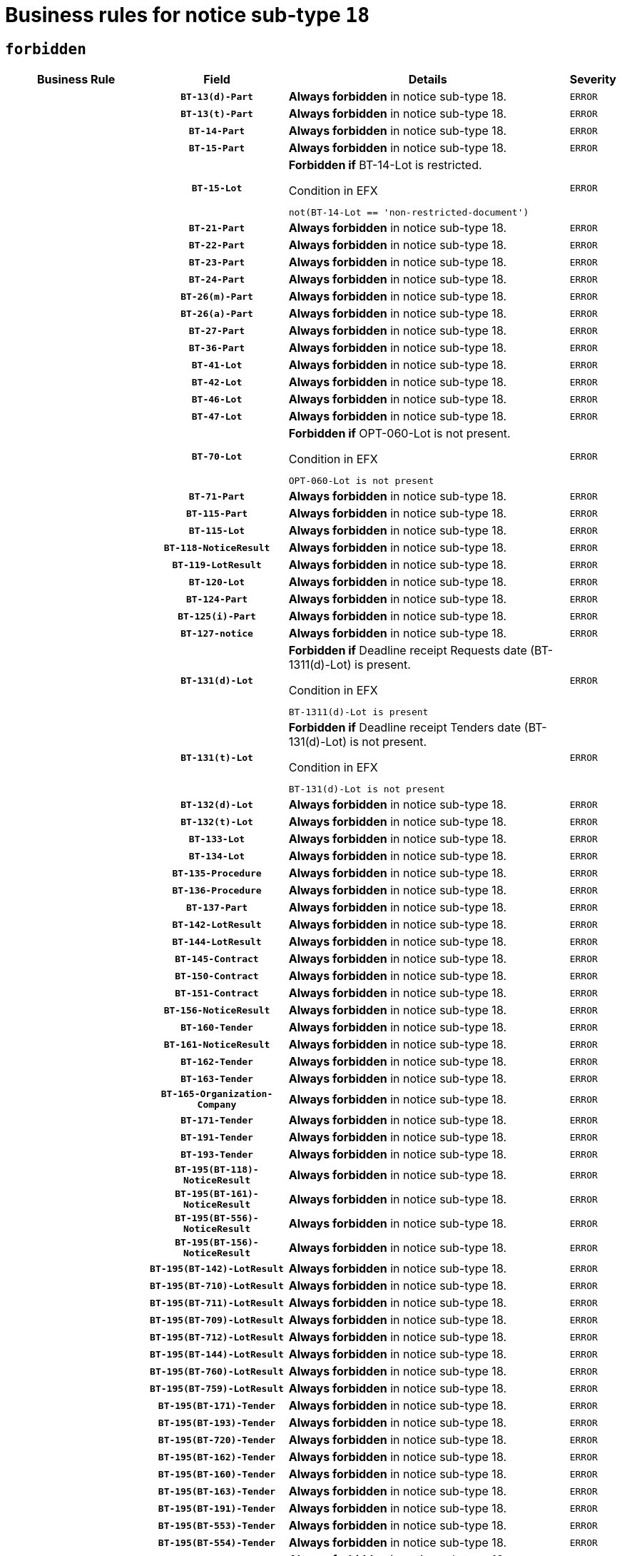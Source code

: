 = Business rules for notice sub-type `18`
:navtitle: Business Rules

== `forbidden`
[cols="<3,3,<6,>1", role="fixed-layout"]
|====
h| Business Rule h| Field h|Details h|Severity
h|
h|`BT-13(d)-Part`
a|

*Always forbidden* in notice sub-type 18.
|`ERROR`
h|
h|`BT-13(t)-Part`
a|

*Always forbidden* in notice sub-type 18.
|`ERROR`
h|
h|`BT-14-Part`
a|

*Always forbidden* in notice sub-type 18.
|`ERROR`
h|
h|`BT-15-Part`
a|

*Always forbidden* in notice sub-type 18.
|`ERROR`
h|
h|`BT-15-Lot`
a|

*Forbidden if* BT-14-Lot is restricted.

.Condition in EFX
[source, EFX]
----
not(BT-14-Lot == 'non-restricted-document')
----
|`ERROR`
h|
h|`BT-21-Part`
a|

*Always forbidden* in notice sub-type 18.
|`ERROR`
h|
h|`BT-22-Part`
a|

*Always forbidden* in notice sub-type 18.
|`ERROR`
h|
h|`BT-23-Part`
a|

*Always forbidden* in notice sub-type 18.
|`ERROR`
h|
h|`BT-24-Part`
a|

*Always forbidden* in notice sub-type 18.
|`ERROR`
h|
h|`BT-26(m)-Part`
a|

*Always forbidden* in notice sub-type 18.
|`ERROR`
h|
h|`BT-26(a)-Part`
a|

*Always forbidden* in notice sub-type 18.
|`ERROR`
h|
h|`BT-27-Part`
a|

*Always forbidden* in notice sub-type 18.
|`ERROR`
h|
h|`BT-36-Part`
a|

*Always forbidden* in notice sub-type 18.
|`ERROR`
h|
h|`BT-41-Lot`
a|

*Always forbidden* in notice sub-type 18.
|`ERROR`
h|
h|`BT-42-Lot`
a|

*Always forbidden* in notice sub-type 18.
|`ERROR`
h|
h|`BT-46-Lot`
a|

*Always forbidden* in notice sub-type 18.
|`ERROR`
h|
h|`BT-47-Lot`
a|

*Always forbidden* in notice sub-type 18.
|`ERROR`
h|
h|`BT-70-Lot`
a|

*Forbidden if* OPT-060-Lot is not present.

.Condition in EFX
[source, EFX]
----
OPT-060-Lot is not present
----
|`ERROR`
h|
h|`BT-71-Part`
a|

*Always forbidden* in notice sub-type 18.
|`ERROR`
h|
h|`BT-115-Part`
a|

*Always forbidden* in notice sub-type 18.
|`ERROR`
h|
h|`BT-115-Lot`
a|

*Always forbidden* in notice sub-type 18.
|`ERROR`
h|
h|`BT-118-NoticeResult`
a|

*Always forbidden* in notice sub-type 18.
|`ERROR`
h|
h|`BT-119-LotResult`
a|

*Always forbidden* in notice sub-type 18.
|`ERROR`
h|
h|`BT-120-Lot`
a|

*Always forbidden* in notice sub-type 18.
|`ERROR`
h|
h|`BT-124-Part`
a|

*Always forbidden* in notice sub-type 18.
|`ERROR`
h|
h|`BT-125(i)-Part`
a|

*Always forbidden* in notice sub-type 18.
|`ERROR`
h|
h|`BT-127-notice`
a|

*Always forbidden* in notice sub-type 18.
|`ERROR`
h|
h|`BT-131(d)-Lot`
a|

*Forbidden if* Deadline receipt Requests date (BT-1311(d)-Lot) is present.

.Condition in EFX
[source, EFX]
----
BT-1311(d)-Lot is present
----
|`ERROR`
h|
h|`BT-131(t)-Lot`
a|

*Forbidden if* Deadline receipt Tenders date (BT-131(d)-Lot) is not present.

.Condition in EFX
[source, EFX]
----
BT-131(d)-Lot is not present
----
|`ERROR`
h|
h|`BT-132(d)-Lot`
a|

*Always forbidden* in notice sub-type 18.
|`ERROR`
h|
h|`BT-132(t)-Lot`
a|

*Always forbidden* in notice sub-type 18.
|`ERROR`
h|
h|`BT-133-Lot`
a|

*Always forbidden* in notice sub-type 18.
|`ERROR`
h|
h|`BT-134-Lot`
a|

*Always forbidden* in notice sub-type 18.
|`ERROR`
h|
h|`BT-135-Procedure`
a|

*Always forbidden* in notice sub-type 18.
|`ERROR`
h|
h|`BT-136-Procedure`
a|

*Always forbidden* in notice sub-type 18.
|`ERROR`
h|
h|`BT-137-Part`
a|

*Always forbidden* in notice sub-type 18.
|`ERROR`
h|
h|`BT-142-LotResult`
a|

*Always forbidden* in notice sub-type 18.
|`ERROR`
h|
h|`BT-144-LotResult`
a|

*Always forbidden* in notice sub-type 18.
|`ERROR`
h|
h|`BT-145-Contract`
a|

*Always forbidden* in notice sub-type 18.
|`ERROR`
h|
h|`BT-150-Contract`
a|

*Always forbidden* in notice sub-type 18.
|`ERROR`
h|
h|`BT-151-Contract`
a|

*Always forbidden* in notice sub-type 18.
|`ERROR`
h|
h|`BT-156-NoticeResult`
a|

*Always forbidden* in notice sub-type 18.
|`ERROR`
h|
h|`BT-160-Tender`
a|

*Always forbidden* in notice sub-type 18.
|`ERROR`
h|
h|`BT-161-NoticeResult`
a|

*Always forbidden* in notice sub-type 18.
|`ERROR`
h|
h|`BT-162-Tender`
a|

*Always forbidden* in notice sub-type 18.
|`ERROR`
h|
h|`BT-163-Tender`
a|

*Always forbidden* in notice sub-type 18.
|`ERROR`
h|
h|`BT-165-Organization-Company`
a|

*Always forbidden* in notice sub-type 18.
|`ERROR`
h|
h|`BT-171-Tender`
a|

*Always forbidden* in notice sub-type 18.
|`ERROR`
h|
h|`BT-191-Tender`
a|

*Always forbidden* in notice sub-type 18.
|`ERROR`
h|
h|`BT-193-Tender`
a|

*Always forbidden* in notice sub-type 18.
|`ERROR`
h|
h|`BT-195(BT-118)-NoticeResult`
a|

*Always forbidden* in notice sub-type 18.
|`ERROR`
h|
h|`BT-195(BT-161)-NoticeResult`
a|

*Always forbidden* in notice sub-type 18.
|`ERROR`
h|
h|`BT-195(BT-556)-NoticeResult`
a|

*Always forbidden* in notice sub-type 18.
|`ERROR`
h|
h|`BT-195(BT-156)-NoticeResult`
a|

*Always forbidden* in notice sub-type 18.
|`ERROR`
h|
h|`BT-195(BT-142)-LotResult`
a|

*Always forbidden* in notice sub-type 18.
|`ERROR`
h|
h|`BT-195(BT-710)-LotResult`
a|

*Always forbidden* in notice sub-type 18.
|`ERROR`
h|
h|`BT-195(BT-711)-LotResult`
a|

*Always forbidden* in notice sub-type 18.
|`ERROR`
h|
h|`BT-195(BT-709)-LotResult`
a|

*Always forbidden* in notice sub-type 18.
|`ERROR`
h|
h|`BT-195(BT-712)-LotResult`
a|

*Always forbidden* in notice sub-type 18.
|`ERROR`
h|
h|`BT-195(BT-144)-LotResult`
a|

*Always forbidden* in notice sub-type 18.
|`ERROR`
h|
h|`BT-195(BT-760)-LotResult`
a|

*Always forbidden* in notice sub-type 18.
|`ERROR`
h|
h|`BT-195(BT-759)-LotResult`
a|

*Always forbidden* in notice sub-type 18.
|`ERROR`
h|
h|`BT-195(BT-171)-Tender`
a|

*Always forbidden* in notice sub-type 18.
|`ERROR`
h|
h|`BT-195(BT-193)-Tender`
a|

*Always forbidden* in notice sub-type 18.
|`ERROR`
h|
h|`BT-195(BT-720)-Tender`
a|

*Always forbidden* in notice sub-type 18.
|`ERROR`
h|
h|`BT-195(BT-162)-Tender`
a|

*Always forbidden* in notice sub-type 18.
|`ERROR`
h|
h|`BT-195(BT-160)-Tender`
a|

*Always forbidden* in notice sub-type 18.
|`ERROR`
h|
h|`BT-195(BT-163)-Tender`
a|

*Always forbidden* in notice sub-type 18.
|`ERROR`
h|
h|`BT-195(BT-191)-Tender`
a|

*Always forbidden* in notice sub-type 18.
|`ERROR`
h|
h|`BT-195(BT-553)-Tender`
a|

*Always forbidden* in notice sub-type 18.
|`ERROR`
h|
h|`BT-195(BT-554)-Tender`
a|

*Always forbidden* in notice sub-type 18.
|`ERROR`
h|
h|`BT-195(BT-555)-Tender`
a|

*Always forbidden* in notice sub-type 18.
|`ERROR`
h|
h|`BT-195(BT-773)-Tender`
a|

*Always forbidden* in notice sub-type 18.
|`ERROR`
h|
h|`BT-195(BT-731)-Tender`
a|

*Always forbidden* in notice sub-type 18.
|`ERROR`
h|
h|`BT-195(BT-730)-Tender`
a|

*Always forbidden* in notice sub-type 18.
|`ERROR`
h|
h|`BT-195(BT-09)-Procedure`
a|

*Always forbidden* in notice sub-type 18.
|`ERROR`
h|
h|`BT-195(BT-105)-Procedure`
a|

*Always forbidden* in notice sub-type 18.
|`ERROR`
h|
h|`BT-195(BT-88)-Procedure`
a|

*Always forbidden* in notice sub-type 18.
|`ERROR`
h|
h|`BT-195(BT-106)-Procedure`
a|

*Always forbidden* in notice sub-type 18.
|`ERROR`
h|
h|`BT-195(BT-1351)-Procedure`
a|

*Always forbidden* in notice sub-type 18.
|`ERROR`
h|
h|`BT-195(BT-136)-Procedure`
a|

*Always forbidden* in notice sub-type 18.
|`ERROR`
h|
h|`BT-195(BT-1252)-Procedure`
a|

*Always forbidden* in notice sub-type 18.
|`ERROR`
h|
h|`BT-195(BT-135)-Procedure`
a|

*Always forbidden* in notice sub-type 18.
|`ERROR`
h|
h|`BT-195(BT-733)-LotsGroup`
a|

*Always forbidden* in notice sub-type 18.
|`ERROR`
h|
h|`BT-195(BT-543)-LotsGroup`
a|

*Always forbidden* in notice sub-type 18.
|`ERROR`
h|
h|`BT-195(BT-5421)-LotsGroup`
a|

*Always forbidden* in notice sub-type 18.
|`ERROR`
h|
h|`BT-195(BT-5422)-LotsGroup`
a|

*Always forbidden* in notice sub-type 18.
|`ERROR`
h|
h|`BT-195(BT-5423)-LotsGroup`
a|

*Always forbidden* in notice sub-type 18.
|`ERROR`
h|
h|`BT-195(BT-541)-LotsGroup`
a|

*Always forbidden* in notice sub-type 18.
|`ERROR`
h|
h|`BT-195(BT-734)-LotsGroup`
a|

*Always forbidden* in notice sub-type 18.
|`ERROR`
h|
h|`BT-195(BT-539)-LotsGroup`
a|

*Always forbidden* in notice sub-type 18.
|`ERROR`
h|
h|`BT-195(BT-540)-LotsGroup`
a|

*Always forbidden* in notice sub-type 18.
|`ERROR`
h|
h|`BT-195(BT-733)-Lot`
a|

*Always forbidden* in notice sub-type 18.
|`ERROR`
h|
h|`BT-195(BT-543)-Lot`
a|

*Always forbidden* in notice sub-type 18.
|`ERROR`
h|
h|`BT-195(BT-5421)-Lot`
a|

*Always forbidden* in notice sub-type 18.
|`ERROR`
h|
h|`BT-195(BT-5422)-Lot`
a|

*Always forbidden* in notice sub-type 18.
|`ERROR`
h|
h|`BT-195(BT-5423)-Lot`
a|

*Always forbidden* in notice sub-type 18.
|`ERROR`
h|
h|`BT-195(BT-541)-Lot`
a|

*Always forbidden* in notice sub-type 18.
|`ERROR`
h|
h|`BT-195(BT-734)-Lot`
a|

*Always forbidden* in notice sub-type 18.
|`ERROR`
h|
h|`BT-195(BT-539)-Lot`
a|

*Always forbidden* in notice sub-type 18.
|`ERROR`
h|
h|`BT-195(BT-540)-Lot`
a|

*Always forbidden* in notice sub-type 18.
|`ERROR`
h|
h|`BT-195(BT-635)-LotResult`
a|

*Always forbidden* in notice sub-type 18.
|`ERROR`
h|
h|`BT-195(BT-636)-LotResult`
a|

*Always forbidden* in notice sub-type 18.
|`ERROR`
h|
h|`BT-195(BT-1118)-NoticeResult`
a|

*Always forbidden* in notice sub-type 18.
|`ERROR`
h|
h|`BT-195(BT-1561)-NoticeResult`
a|

*Always forbidden* in notice sub-type 18.
|`ERROR`
h|
h|`BT-195(BT-660)-LotResult`
a|

*Always forbidden* in notice sub-type 18.
|`ERROR`
h|
h|`BT-196(BT-118)-NoticeResult`
a|

*Always forbidden* in notice sub-type 18.
|`ERROR`
h|
h|`BT-196(BT-161)-NoticeResult`
a|

*Always forbidden* in notice sub-type 18.
|`ERROR`
h|
h|`BT-196(BT-556)-NoticeResult`
a|

*Always forbidden* in notice sub-type 18.
|`ERROR`
h|
h|`BT-196(BT-156)-NoticeResult`
a|

*Always forbidden* in notice sub-type 18.
|`ERROR`
h|
h|`BT-196(BT-142)-LotResult`
a|

*Always forbidden* in notice sub-type 18.
|`ERROR`
h|
h|`BT-196(BT-710)-LotResult`
a|

*Always forbidden* in notice sub-type 18.
|`ERROR`
h|
h|`BT-196(BT-711)-LotResult`
a|

*Always forbidden* in notice sub-type 18.
|`ERROR`
h|
h|`BT-196(BT-709)-LotResult`
a|

*Always forbidden* in notice sub-type 18.
|`ERROR`
h|
h|`BT-196(BT-712)-LotResult`
a|

*Always forbidden* in notice sub-type 18.
|`ERROR`
h|
h|`BT-196(BT-144)-LotResult`
a|

*Always forbidden* in notice sub-type 18.
|`ERROR`
h|
h|`BT-196(BT-760)-LotResult`
a|

*Always forbidden* in notice sub-type 18.
|`ERROR`
h|
h|`BT-196(BT-759)-LotResult`
a|

*Always forbidden* in notice sub-type 18.
|`ERROR`
h|
h|`BT-196(BT-171)-Tender`
a|

*Always forbidden* in notice sub-type 18.
|`ERROR`
h|
h|`BT-196(BT-193)-Tender`
a|

*Always forbidden* in notice sub-type 18.
|`ERROR`
h|
h|`BT-196(BT-720)-Tender`
a|

*Always forbidden* in notice sub-type 18.
|`ERROR`
h|
h|`BT-196(BT-162)-Tender`
a|

*Always forbidden* in notice sub-type 18.
|`ERROR`
h|
h|`BT-196(BT-160)-Tender`
a|

*Always forbidden* in notice sub-type 18.
|`ERROR`
h|
h|`BT-196(BT-163)-Tender`
a|

*Always forbidden* in notice sub-type 18.
|`ERROR`
h|
h|`BT-196(BT-191)-Tender`
a|

*Always forbidden* in notice sub-type 18.
|`ERROR`
h|
h|`BT-196(BT-553)-Tender`
a|

*Always forbidden* in notice sub-type 18.
|`ERROR`
h|
h|`BT-196(BT-554)-Tender`
a|

*Always forbidden* in notice sub-type 18.
|`ERROR`
h|
h|`BT-196(BT-555)-Tender`
a|

*Always forbidden* in notice sub-type 18.
|`ERROR`
h|
h|`BT-196(BT-773)-Tender`
a|

*Always forbidden* in notice sub-type 18.
|`ERROR`
h|
h|`BT-196(BT-731)-Tender`
a|

*Always forbidden* in notice sub-type 18.
|`ERROR`
h|
h|`BT-196(BT-730)-Tender`
a|

*Always forbidden* in notice sub-type 18.
|`ERROR`
h|
h|`BT-196(BT-09)-Procedure`
a|

*Always forbidden* in notice sub-type 18.
|`ERROR`
h|
h|`BT-196(BT-105)-Procedure`
a|

*Always forbidden* in notice sub-type 18.
|`ERROR`
h|
h|`BT-196(BT-88)-Procedure`
a|

*Always forbidden* in notice sub-type 18.
|`ERROR`
h|
h|`BT-196(BT-106)-Procedure`
a|

*Always forbidden* in notice sub-type 18.
|`ERROR`
h|
h|`BT-196(BT-1351)-Procedure`
a|

*Always forbidden* in notice sub-type 18.
|`ERROR`
h|
h|`BT-196(BT-136)-Procedure`
a|

*Always forbidden* in notice sub-type 18.
|`ERROR`
h|
h|`BT-196(BT-1252)-Procedure`
a|

*Always forbidden* in notice sub-type 18.
|`ERROR`
h|
h|`BT-196(BT-135)-Procedure`
a|

*Always forbidden* in notice sub-type 18.
|`ERROR`
h|
h|`BT-196(BT-733)-LotsGroup`
a|

*Always forbidden* in notice sub-type 18.
|`ERROR`
h|
h|`BT-196(BT-543)-LotsGroup`
a|

*Always forbidden* in notice sub-type 18.
|`ERROR`
h|
h|`BT-196(BT-5421)-LotsGroup`
a|

*Always forbidden* in notice sub-type 18.
|`ERROR`
h|
h|`BT-196(BT-5422)-LotsGroup`
a|

*Always forbidden* in notice sub-type 18.
|`ERROR`
h|
h|`BT-196(BT-5423)-LotsGroup`
a|

*Always forbidden* in notice sub-type 18.
|`ERROR`
h|
h|`BT-196(BT-541)-LotsGroup`
a|

*Always forbidden* in notice sub-type 18.
|`ERROR`
h|
h|`BT-196(BT-734)-LotsGroup`
a|

*Always forbidden* in notice sub-type 18.
|`ERROR`
h|
h|`BT-196(BT-539)-LotsGroup`
a|

*Always forbidden* in notice sub-type 18.
|`ERROR`
h|
h|`BT-196(BT-540)-LotsGroup`
a|

*Always forbidden* in notice sub-type 18.
|`ERROR`
h|
h|`BT-196(BT-733)-Lot`
a|

*Always forbidden* in notice sub-type 18.
|`ERROR`
h|
h|`BT-196(BT-543)-Lot`
a|

*Always forbidden* in notice sub-type 18.
|`ERROR`
h|
h|`BT-196(BT-5421)-Lot`
a|

*Always forbidden* in notice sub-type 18.
|`ERROR`
h|
h|`BT-196(BT-5422)-Lot`
a|

*Always forbidden* in notice sub-type 18.
|`ERROR`
h|
h|`BT-196(BT-5423)-Lot`
a|

*Always forbidden* in notice sub-type 18.
|`ERROR`
h|
h|`BT-196(BT-541)-Lot`
a|

*Always forbidden* in notice sub-type 18.
|`ERROR`
h|
h|`BT-196(BT-734)-Lot`
a|

*Always forbidden* in notice sub-type 18.
|`ERROR`
h|
h|`BT-196(BT-539)-Lot`
a|

*Always forbidden* in notice sub-type 18.
|`ERROR`
h|
h|`BT-196(BT-540)-Lot`
a|

*Always forbidden* in notice sub-type 18.
|`ERROR`
h|
h|`BT-196(BT-635)-LotResult`
a|

*Always forbidden* in notice sub-type 18.
|`ERROR`
h|
h|`BT-196(BT-636)-LotResult`
a|

*Always forbidden* in notice sub-type 18.
|`ERROR`
h|
h|`BT-196(BT-1118)-NoticeResult`
a|

*Always forbidden* in notice sub-type 18.
|`ERROR`
h|
h|`BT-196(BT-1561)-NoticeResult`
a|

*Always forbidden* in notice sub-type 18.
|`ERROR`
h|
h|`BT-196(BT-660)-LotResult`
a|

*Always forbidden* in notice sub-type 18.
|`ERROR`
h|
h|`BT-197(BT-118)-NoticeResult`
a|

*Always forbidden* in notice sub-type 18.
|`ERROR`
h|
h|`BT-197(BT-161)-NoticeResult`
a|

*Always forbidden* in notice sub-type 18.
|`ERROR`
h|
h|`BT-197(BT-556)-NoticeResult`
a|

*Always forbidden* in notice sub-type 18.
|`ERROR`
h|
h|`BT-197(BT-156)-NoticeResult`
a|

*Always forbidden* in notice sub-type 18.
|`ERROR`
h|
h|`BT-197(BT-142)-LotResult`
a|

*Always forbidden* in notice sub-type 18.
|`ERROR`
h|
h|`BT-197(BT-710)-LotResult`
a|

*Always forbidden* in notice sub-type 18.
|`ERROR`
h|
h|`BT-197(BT-711)-LotResult`
a|

*Always forbidden* in notice sub-type 18.
|`ERROR`
h|
h|`BT-197(BT-709)-LotResult`
a|

*Always forbidden* in notice sub-type 18.
|`ERROR`
h|
h|`BT-197(BT-712)-LotResult`
a|

*Always forbidden* in notice sub-type 18.
|`ERROR`
h|
h|`BT-197(BT-144)-LotResult`
a|

*Always forbidden* in notice sub-type 18.
|`ERROR`
h|
h|`BT-197(BT-760)-LotResult`
a|

*Always forbidden* in notice sub-type 18.
|`ERROR`
h|
h|`BT-197(BT-759)-LotResult`
a|

*Always forbidden* in notice sub-type 18.
|`ERROR`
h|
h|`BT-197(BT-171)-Tender`
a|

*Always forbidden* in notice sub-type 18.
|`ERROR`
h|
h|`BT-197(BT-193)-Tender`
a|

*Always forbidden* in notice sub-type 18.
|`ERROR`
h|
h|`BT-197(BT-720)-Tender`
a|

*Always forbidden* in notice sub-type 18.
|`ERROR`
h|
h|`BT-197(BT-162)-Tender`
a|

*Always forbidden* in notice sub-type 18.
|`ERROR`
h|
h|`BT-197(BT-160)-Tender`
a|

*Always forbidden* in notice sub-type 18.
|`ERROR`
h|
h|`BT-197(BT-163)-Tender`
a|

*Always forbidden* in notice sub-type 18.
|`ERROR`
h|
h|`BT-197(BT-191)-Tender`
a|

*Always forbidden* in notice sub-type 18.
|`ERROR`
h|
h|`BT-197(BT-553)-Tender`
a|

*Always forbidden* in notice sub-type 18.
|`ERROR`
h|
h|`BT-197(BT-554)-Tender`
a|

*Always forbidden* in notice sub-type 18.
|`ERROR`
h|
h|`BT-197(BT-555)-Tender`
a|

*Always forbidden* in notice sub-type 18.
|`ERROR`
h|
h|`BT-197(BT-773)-Tender`
a|

*Always forbidden* in notice sub-type 18.
|`ERROR`
h|
h|`BT-197(BT-731)-Tender`
a|

*Always forbidden* in notice sub-type 18.
|`ERROR`
h|
h|`BT-197(BT-730)-Tender`
a|

*Always forbidden* in notice sub-type 18.
|`ERROR`
h|
h|`BT-197(BT-09)-Procedure`
a|

*Always forbidden* in notice sub-type 18.
|`ERROR`
h|
h|`BT-197(BT-105)-Procedure`
a|

*Always forbidden* in notice sub-type 18.
|`ERROR`
h|
h|`BT-197(BT-88)-Procedure`
a|

*Always forbidden* in notice sub-type 18.
|`ERROR`
h|
h|`BT-197(BT-106)-Procedure`
a|

*Always forbidden* in notice sub-type 18.
|`ERROR`
h|
h|`BT-197(BT-1351)-Procedure`
a|

*Always forbidden* in notice sub-type 18.
|`ERROR`
h|
h|`BT-197(BT-136)-Procedure`
a|

*Always forbidden* in notice sub-type 18.
|`ERROR`
h|
h|`BT-197(BT-1252)-Procedure`
a|

*Always forbidden* in notice sub-type 18.
|`ERROR`
h|
h|`BT-197(BT-135)-Procedure`
a|

*Always forbidden* in notice sub-type 18.
|`ERROR`
h|
h|`BT-197(BT-733)-LotsGroup`
a|

*Always forbidden* in notice sub-type 18.
|`ERROR`
h|
h|`BT-197(BT-543)-LotsGroup`
a|

*Always forbidden* in notice sub-type 18.
|`ERROR`
h|
h|`BT-197(BT-5421)-LotsGroup`
a|

*Always forbidden* in notice sub-type 18.
|`ERROR`
h|
h|`BT-197(BT-5422)-LotsGroup`
a|

*Always forbidden* in notice sub-type 18.
|`ERROR`
h|
h|`BT-197(BT-5423)-LotsGroup`
a|

*Always forbidden* in notice sub-type 18.
|`ERROR`
h|
h|`BT-197(BT-541)-LotsGroup`
a|

*Always forbidden* in notice sub-type 18.
|`ERROR`
h|
h|`BT-197(BT-734)-LotsGroup`
a|

*Always forbidden* in notice sub-type 18.
|`ERROR`
h|
h|`BT-197(BT-539)-LotsGroup`
a|

*Always forbidden* in notice sub-type 18.
|`ERROR`
h|
h|`BT-197(BT-540)-LotsGroup`
a|

*Always forbidden* in notice sub-type 18.
|`ERROR`
h|
h|`BT-197(BT-733)-Lot`
a|

*Always forbidden* in notice sub-type 18.
|`ERROR`
h|
h|`BT-197(BT-543)-Lot`
a|

*Always forbidden* in notice sub-type 18.
|`ERROR`
h|
h|`BT-197(BT-5421)-Lot`
a|

*Always forbidden* in notice sub-type 18.
|`ERROR`
h|
h|`BT-197(BT-5422)-Lot`
a|

*Always forbidden* in notice sub-type 18.
|`ERROR`
h|
h|`BT-197(BT-5423)-Lot`
a|

*Always forbidden* in notice sub-type 18.
|`ERROR`
h|
h|`BT-197(BT-541)-Lot`
a|

*Always forbidden* in notice sub-type 18.
|`ERROR`
h|
h|`BT-197(BT-734)-Lot`
a|

*Always forbidden* in notice sub-type 18.
|`ERROR`
h|
h|`BT-197(BT-539)-Lot`
a|

*Always forbidden* in notice sub-type 18.
|`ERROR`
h|
h|`BT-197(BT-540)-Lot`
a|

*Always forbidden* in notice sub-type 18.
|`ERROR`
h|
h|`BT-197(BT-635)-LotResult`
a|

*Always forbidden* in notice sub-type 18.
|`ERROR`
h|
h|`BT-197(BT-636)-LotResult`
a|

*Always forbidden* in notice sub-type 18.
|`ERROR`
h|
h|`BT-197(BT-1118)-NoticeResult`
a|

*Always forbidden* in notice sub-type 18.
|`ERROR`
h|
h|`BT-197(BT-1561)-NoticeResult`
a|

*Always forbidden* in notice sub-type 18.
|`ERROR`
h|
h|`BT-197(BT-660)-LotResult`
a|

*Always forbidden* in notice sub-type 18.
|`ERROR`
h|
h|`BT-198(BT-118)-NoticeResult`
a|

*Always forbidden* in notice sub-type 18.
|`ERROR`
h|
h|`BT-198(BT-161)-NoticeResult`
a|

*Always forbidden* in notice sub-type 18.
|`ERROR`
h|
h|`BT-198(BT-556)-NoticeResult`
a|

*Always forbidden* in notice sub-type 18.
|`ERROR`
h|
h|`BT-198(BT-156)-NoticeResult`
a|

*Always forbidden* in notice sub-type 18.
|`ERROR`
h|
h|`BT-198(BT-142)-LotResult`
a|

*Always forbidden* in notice sub-type 18.
|`ERROR`
h|
h|`BT-198(BT-710)-LotResult`
a|

*Always forbidden* in notice sub-type 18.
|`ERROR`
h|
h|`BT-198(BT-711)-LotResult`
a|

*Always forbidden* in notice sub-type 18.
|`ERROR`
h|
h|`BT-198(BT-709)-LotResult`
a|

*Always forbidden* in notice sub-type 18.
|`ERROR`
h|
h|`BT-198(BT-712)-LotResult`
a|

*Always forbidden* in notice sub-type 18.
|`ERROR`
h|
h|`BT-198(BT-144)-LotResult`
a|

*Always forbidden* in notice sub-type 18.
|`ERROR`
h|
h|`BT-198(BT-760)-LotResult`
a|

*Always forbidden* in notice sub-type 18.
|`ERROR`
h|
h|`BT-198(BT-759)-LotResult`
a|

*Always forbidden* in notice sub-type 18.
|`ERROR`
h|
h|`BT-198(BT-171)-Tender`
a|

*Always forbidden* in notice sub-type 18.
|`ERROR`
h|
h|`BT-198(BT-193)-Tender`
a|

*Always forbidden* in notice sub-type 18.
|`ERROR`
h|
h|`BT-198(BT-720)-Tender`
a|

*Always forbidden* in notice sub-type 18.
|`ERROR`
h|
h|`BT-198(BT-162)-Tender`
a|

*Always forbidden* in notice sub-type 18.
|`ERROR`
h|
h|`BT-198(BT-160)-Tender`
a|

*Always forbidden* in notice sub-type 18.
|`ERROR`
h|
h|`BT-198(BT-163)-Tender`
a|

*Always forbidden* in notice sub-type 18.
|`ERROR`
h|
h|`BT-198(BT-191)-Tender`
a|

*Always forbidden* in notice sub-type 18.
|`ERROR`
h|
h|`BT-198(BT-553)-Tender`
a|

*Always forbidden* in notice sub-type 18.
|`ERROR`
h|
h|`BT-198(BT-554)-Tender`
a|

*Always forbidden* in notice sub-type 18.
|`ERROR`
h|
h|`BT-198(BT-555)-Tender`
a|

*Always forbidden* in notice sub-type 18.
|`ERROR`
h|
h|`BT-198(BT-773)-Tender`
a|

*Always forbidden* in notice sub-type 18.
|`ERROR`
h|
h|`BT-198(BT-731)-Tender`
a|

*Always forbidden* in notice sub-type 18.
|`ERROR`
h|
h|`BT-198(BT-730)-Tender`
a|

*Always forbidden* in notice sub-type 18.
|`ERROR`
h|
h|`BT-198(BT-09)-Procedure`
a|

*Always forbidden* in notice sub-type 18.
|`ERROR`
h|
h|`BT-198(BT-105)-Procedure`
a|

*Always forbidden* in notice sub-type 18.
|`ERROR`
h|
h|`BT-198(BT-88)-Procedure`
a|

*Always forbidden* in notice sub-type 18.
|`ERROR`
h|
h|`BT-198(BT-106)-Procedure`
a|

*Always forbidden* in notice sub-type 18.
|`ERROR`
h|
h|`BT-198(BT-1351)-Procedure`
a|

*Always forbidden* in notice sub-type 18.
|`ERROR`
h|
h|`BT-198(BT-136)-Procedure`
a|

*Always forbidden* in notice sub-type 18.
|`ERROR`
h|
h|`BT-198(BT-1252)-Procedure`
a|

*Always forbidden* in notice sub-type 18.
|`ERROR`
h|
h|`BT-198(BT-135)-Procedure`
a|

*Always forbidden* in notice sub-type 18.
|`ERROR`
h|
h|`BT-198(BT-733)-LotsGroup`
a|

*Always forbidden* in notice sub-type 18.
|`ERROR`
h|
h|`BT-198(BT-543)-LotsGroup`
a|

*Always forbidden* in notice sub-type 18.
|`ERROR`
h|
h|`BT-198(BT-5421)-LotsGroup`
a|

*Always forbidden* in notice sub-type 18.
|`ERROR`
h|
h|`BT-198(BT-5422)-LotsGroup`
a|

*Always forbidden* in notice sub-type 18.
|`ERROR`
h|
h|`BT-198(BT-5423)-LotsGroup`
a|

*Always forbidden* in notice sub-type 18.
|`ERROR`
h|
h|`BT-198(BT-541)-LotsGroup`
a|

*Always forbidden* in notice sub-type 18.
|`ERROR`
h|
h|`BT-198(BT-734)-LotsGroup`
a|

*Always forbidden* in notice sub-type 18.
|`ERROR`
h|
h|`BT-198(BT-539)-LotsGroup`
a|

*Always forbidden* in notice sub-type 18.
|`ERROR`
h|
h|`BT-198(BT-540)-LotsGroup`
a|

*Always forbidden* in notice sub-type 18.
|`ERROR`
h|
h|`BT-198(BT-733)-Lot`
a|

*Always forbidden* in notice sub-type 18.
|`ERROR`
h|
h|`BT-198(BT-543)-Lot`
a|

*Always forbidden* in notice sub-type 18.
|`ERROR`
h|
h|`BT-198(BT-5421)-Lot`
a|

*Always forbidden* in notice sub-type 18.
|`ERROR`
h|
h|`BT-198(BT-5422)-Lot`
a|

*Always forbidden* in notice sub-type 18.
|`ERROR`
h|
h|`BT-198(BT-5423)-Lot`
a|

*Always forbidden* in notice sub-type 18.
|`ERROR`
h|
h|`BT-198(BT-541)-Lot`
a|

*Always forbidden* in notice sub-type 18.
|`ERROR`
h|
h|`BT-198(BT-734)-Lot`
a|

*Always forbidden* in notice sub-type 18.
|`ERROR`
h|
h|`BT-198(BT-539)-Lot`
a|

*Always forbidden* in notice sub-type 18.
|`ERROR`
h|
h|`BT-198(BT-540)-Lot`
a|

*Always forbidden* in notice sub-type 18.
|`ERROR`
h|
h|`BT-198(BT-635)-LotResult`
a|

*Always forbidden* in notice sub-type 18.
|`ERROR`
h|
h|`BT-198(BT-636)-LotResult`
a|

*Always forbidden* in notice sub-type 18.
|`ERROR`
h|
h|`BT-198(BT-1118)-NoticeResult`
a|

*Always forbidden* in notice sub-type 18.
|`ERROR`
h|
h|`BT-198(BT-1561)-NoticeResult`
a|

*Always forbidden* in notice sub-type 18.
|`ERROR`
h|
h|`BT-198(BT-660)-LotResult`
a|

*Always forbidden* in notice sub-type 18.
|`ERROR`
h|
h|`BT-200-Contract`
a|

*Always forbidden* in notice sub-type 18.
|`ERROR`
h|
h|`BT-201-Contract`
a|

*Always forbidden* in notice sub-type 18.
|`ERROR`
h|
h|`BT-202-Contract`
a|

*Always forbidden* in notice sub-type 18.
|`ERROR`
h|
h|`BT-262-Part`
a|

*Always forbidden* in notice sub-type 18.
|`ERROR`
h|
h|`BT-263-Part`
a|

*Always forbidden* in notice sub-type 18.
|`ERROR`
h|
h|`BT-300-Part`
a|

*Always forbidden* in notice sub-type 18.
|`ERROR`
h|
h|`BT-500-UBO`
a|

*Always forbidden* in notice sub-type 18.
|`ERROR`
h|
h|`BT-500-Business`
a|

*Always forbidden* in notice sub-type 18.
|`ERROR`
h|
h|`BT-501-Business-National`
a|

*Always forbidden* in notice sub-type 18.
|`ERROR`
h|
h|`BT-501-Business-European`
a|

*Always forbidden* in notice sub-type 18.
|`ERROR`
h|
h|`BT-502-Business`
a|

*Always forbidden* in notice sub-type 18.
|`ERROR`
h|
h|`BT-503-UBO`
a|

*Always forbidden* in notice sub-type 18.
|`ERROR`
h|
h|`BT-503-Business`
a|

*Always forbidden* in notice sub-type 18.
|`ERROR`
h|
h|`BT-505-Business`
a|

*Always forbidden* in notice sub-type 18.
|`ERROR`
h|
h|`BT-506-UBO`
a|

*Always forbidden* in notice sub-type 18.
|`ERROR`
h|
h|`BT-506-Business`
a|

*Always forbidden* in notice sub-type 18.
|`ERROR`
h|
h|`BT-507-UBO`
a|

*Always forbidden* in notice sub-type 18.
|`ERROR`
h|
h|`BT-507-Business`
a|

*Always forbidden* in notice sub-type 18.
|`ERROR`
h|
h|`BT-510(a)-UBO`
a|

*Always forbidden* in notice sub-type 18.
|`ERROR`
h|
h|`BT-510(b)-UBO`
a|

*Always forbidden* in notice sub-type 18.
|`ERROR`
h|
h|`BT-510(c)-UBO`
a|

*Always forbidden* in notice sub-type 18.
|`ERROR`
h|
h|`BT-510(a)-Business`
a|

*Always forbidden* in notice sub-type 18.
|`ERROR`
h|
h|`BT-510(b)-Business`
a|

*Always forbidden* in notice sub-type 18.
|`ERROR`
h|
h|`BT-510(c)-Business`
a|

*Always forbidden* in notice sub-type 18.
|`ERROR`
h|
h|`BT-512-UBO`
a|

*Always forbidden* in notice sub-type 18.
|`ERROR`
h|
h|`BT-512-Business`
a|

*Always forbidden* in notice sub-type 18.
|`ERROR`
h|
h|`BT-513-UBO`
a|

*Always forbidden* in notice sub-type 18.
|`ERROR`
h|
h|`BT-513-Business`
a|

*Always forbidden* in notice sub-type 18.
|`ERROR`
h|
h|`BT-514-UBO`
a|

*Always forbidden* in notice sub-type 18.
|`ERROR`
h|
h|`BT-514-Business`
a|

*Always forbidden* in notice sub-type 18.
|`ERROR`
h|
h|`BT-531-Part`
a|

*Always forbidden* in notice sub-type 18.
|`ERROR`
h|
h|`BT-536-Part`
a|

*Always forbidden* in notice sub-type 18.
|`ERROR`
h|
h|`BT-537-Part`
a|

*Always forbidden* in notice sub-type 18.
|`ERROR`
h|
h|`BT-538-Part`
a|

*Always forbidden* in notice sub-type 18.
|`ERROR`
h|
h|`BT-553-Tender`
a|

*Always forbidden* in notice sub-type 18.
|`ERROR`
h|
h|`BT-554-Tender`
a|

*Always forbidden* in notice sub-type 18.
|`ERROR`
h|
h|`BT-555-Tender`
a|

*Always forbidden* in notice sub-type 18.
|`ERROR`
h|
h|`BT-556-NoticeResult`
a|

*Always forbidden* in notice sub-type 18.
|`ERROR`
h|
h|`BT-615-Part`
a|

*Always forbidden* in notice sub-type 18.
|`ERROR`
h|
h|`BT-615-Lot`
a|

*Forbidden if* BT-14-Lot is not restricted.

.Condition in EFX
[source, EFX]
----
not(BT-14-Lot == 'restricted-document')
----
|`ERROR`
h|
h|`BT-630(d)-Lot`
a|

*Always forbidden* in notice sub-type 18.
|`ERROR`
h|
h|`BT-630(t)-Lot`
a|

*Always forbidden* in notice sub-type 18.
|`ERROR`
h|
h|`BT-631-Lot`
a|

*Always forbidden* in notice sub-type 18.
|`ERROR`
h|
h|`BT-632-Part`
a|

*Always forbidden* in notice sub-type 18.
|`ERROR`
h|
h|`BT-633-Organization`
a|

*Always forbidden* in notice sub-type 18.
|`ERROR`
h|
h|`BT-635-LotResult`
a|

*Always forbidden* in notice sub-type 18.
|`ERROR`
h|
h|`BT-636-LotResult`
a|

*Always forbidden* in notice sub-type 18.
|`ERROR`
h|
h|`BT-660-LotResult`
a|

*Always forbidden* in notice sub-type 18.
|`ERROR`
h|
h|`BT-706-UBO`
a|

*Always forbidden* in notice sub-type 18.
|`ERROR`
h|
h|`BT-707-Part`
a|

*Always forbidden* in notice sub-type 18.
|`ERROR`
h|
h|`BT-707-Lot`
a|

*Forbidden if* BT-14-Lot is not restricted.

.Condition in EFX
[source, EFX]
----
not(BT-14-Lot == 'restricted-document')
----
|`ERROR`
h|
h|`BT-708-Part`
a|

*Always forbidden* in notice sub-type 18.
|`ERROR`
h|
h|`BT-709-LotResult`
a|

*Always forbidden* in notice sub-type 18.
|`ERROR`
h|
h|`BT-710-LotResult`
a|

*Always forbidden* in notice sub-type 18.
|`ERROR`
h|
h|`BT-711-LotResult`
a|

*Always forbidden* in notice sub-type 18.
|`ERROR`
h|
h|`BT-712(a)-LotResult`
a|

*Always forbidden* in notice sub-type 18.
|`ERROR`
h|
h|`BT-712(b)-LotResult`
a|

*Always forbidden* in notice sub-type 18.
|`ERROR`
h|
h|`BT-720-Tender`
a|

*Always forbidden* in notice sub-type 18.
|`ERROR`
h|
h|`BT-721-Contract`
a|

*Always forbidden* in notice sub-type 18.
|`ERROR`
h|
h|`BT-722-Contract`
a|

*Always forbidden* in notice sub-type 18.
|`ERROR`
h|
h|`BT-723-LotResult`
a|

*Always forbidden* in notice sub-type 18.
|`ERROR`
h|
h|`BT-726-Part`
a|

*Always forbidden* in notice sub-type 18.
|`ERROR`
h|
h|`BT-727-Part`
a|

*Always forbidden* in notice sub-type 18.
|`ERROR`
h|
h|`BT-728-Part`
a|

*Always forbidden* in notice sub-type 18.
|`ERROR`
h|
h|`BT-730-Tender`
a|

*Always forbidden* in notice sub-type 18.
|`ERROR`
h|
h|`BT-731-Tender`
a|

*Always forbidden* in notice sub-type 18.
|`ERROR`
h|
h|`BT-735-LotResult`
a|

*Always forbidden* in notice sub-type 18.
|`ERROR`
h|
h|`BT-736-Part`
a|

*Always forbidden* in notice sub-type 18.
|`ERROR`
h|
h|`BT-737-Part`
a|

*Always forbidden* in notice sub-type 18.
|`ERROR`
h|
h|`BT-739-UBO`
a|

*Always forbidden* in notice sub-type 18.
|`ERROR`
h|
h|`BT-739-Business`
a|

*Always forbidden* in notice sub-type 18.
|`ERROR`
h|
h|`BT-746-Organization`
a|

*Always forbidden* in notice sub-type 18.
|`ERROR`
h|
h|`BT-756-Procedure`
a|

*Always forbidden* in notice sub-type 18.
|`ERROR`
h|
h|`BT-759-LotResult`
a|

*Always forbidden* in notice sub-type 18.
|`ERROR`
h|
h|`BT-760-LotResult`
a|

*Always forbidden* in notice sub-type 18.
|`ERROR`
h|
h|`BT-765-Part`
a|

*Always forbidden* in notice sub-type 18.
|`ERROR`
h|
h|`BT-766-Part`
a|

*Always forbidden* in notice sub-type 18.
|`ERROR`
h|
h|`BT-768-Contract`
a|

*Always forbidden* in notice sub-type 18.
|`ERROR`
h|
h|`BT-773-Tender`
a|

*Always forbidden* in notice sub-type 18.
|`ERROR`
h|
h|`BT-779-Tender`
a|

*Always forbidden* in notice sub-type 18.
|`ERROR`
h|
h|`BT-780-Tender`
a|

*Always forbidden* in notice sub-type 18.
|`ERROR`
h|
h|`BT-781-Lot`
a|

*Always forbidden* in notice sub-type 18.
|`ERROR`
h|
h|`BT-782-Tender`
a|

*Always forbidden* in notice sub-type 18.
|`ERROR`
h|
h|`BT-783-Review`
a|

*Always forbidden* in notice sub-type 18.
|`ERROR`
h|
h|`BT-784-Review`
a|

*Always forbidden* in notice sub-type 18.
|`ERROR`
h|
h|`BT-785-Review`
a|

*Always forbidden* in notice sub-type 18.
|`ERROR`
h|
h|`BT-786-Review`
a|

*Always forbidden* in notice sub-type 18.
|`ERROR`
h|
h|`BT-787-Review`
a|

*Always forbidden* in notice sub-type 18.
|`ERROR`
h|
h|`BT-788-Review`
a|

*Always forbidden* in notice sub-type 18.
|`ERROR`
h|
h|`BT-789-Review`
a|

*Always forbidden* in notice sub-type 18.
|`ERROR`
h|
h|`BT-790-Review`
a|

*Always forbidden* in notice sub-type 18.
|`ERROR`
h|
h|`BT-791-Review`
a|

*Always forbidden* in notice sub-type 18.
|`ERROR`
h|
h|`BT-792-Review`
a|

*Always forbidden* in notice sub-type 18.
|`ERROR`
h|
h|`BT-793-Review`
a|

*Always forbidden* in notice sub-type 18.
|`ERROR`
h|
h|`BT-794-Review`
a|

*Always forbidden* in notice sub-type 18.
|`ERROR`
h|
h|`BT-795-Review`
a|

*Always forbidden* in notice sub-type 18.
|`ERROR`
h|
h|`BT-796-Review`
a|

*Always forbidden* in notice sub-type 18.
|`ERROR`
h|
h|`BT-797-Review`
a|

*Always forbidden* in notice sub-type 18.
|`ERROR`
h|
h|`BT-798-Review`
a|

*Always forbidden* in notice sub-type 18.
|`ERROR`
h|
h|`BT-799-ReviewBody`
a|

*Always forbidden* in notice sub-type 18.
|`ERROR`
h|
h|`BT-800(d)-Lot`
a|

*Always forbidden* in notice sub-type 18.
|`ERROR`
h|
h|`BT-800(t)-Lot`
a|

*Always forbidden* in notice sub-type 18.
|`ERROR`
h|
h|`BT-1118-NoticeResult`
a|

*Always forbidden* in notice sub-type 18.
|`ERROR`
h|
h|`BT-1251-Part`
a|

*Always forbidden* in notice sub-type 18.
|`ERROR`
h|
h|`BT-1252-Procedure`
a|

*Always forbidden* in notice sub-type 18.
|`ERROR`
h|
h|`BT-1311(d)-Lot`
a|

*Forbidden if* Deadline receipt Tenders date (BT-131(d)-Lot) is present.

.Condition in EFX
[source, EFX]
----
BT-131(d)-Lot is present
----
|`ERROR`
h|
h|`BT-1311(t)-Lot`
a|

*Forbidden if* Deadline receipt Requests date (BT-1311(d)-Lot) is not present.

.Condition in EFX
[source, EFX]
----
BT-1311(d)-Lot is not present
----
|`ERROR`
h|
h|`BT-1451-Contract`
a|

*Always forbidden* in notice sub-type 18.
|`ERROR`
h|
h|`BT-1501(n)-Contract`
a|

*Always forbidden* in notice sub-type 18.
|`ERROR`
h|
h|`BT-1501(s)-Contract`
a|

*Always forbidden* in notice sub-type 18.
|`ERROR`
h|
h|`BT-1561-NoticeResult`
a|

*Always forbidden* in notice sub-type 18.
|`ERROR`
h|
h|`BT-1711-Tender`
a|

*Always forbidden* in notice sub-type 18.
|`ERROR`
h|
h|`BT-3201-Tender`
a|

*Always forbidden* in notice sub-type 18.
|`ERROR`
h|
h|`BT-3202-Contract`
a|

*Always forbidden* in notice sub-type 18.
|`ERROR`
h|
h|`BT-5011-Contract`
a|

*Always forbidden* in notice sub-type 18.
|`ERROR`
h|
h|`BT-5071-Part`
a|

*Always forbidden* in notice sub-type 18.
|`ERROR`
h|
h|`BT-5101(a)-Part`
a|

*Always forbidden* in notice sub-type 18.
|`ERROR`
h|
h|`BT-5101(b)-Part`
a|

*Always forbidden* in notice sub-type 18.
|`ERROR`
h|
h|`BT-5101(c)-Part`
a|

*Always forbidden* in notice sub-type 18.
|`ERROR`
h|
h|`BT-5121-Part`
a|

*Always forbidden* in notice sub-type 18.
|`ERROR`
h|
h|`BT-5131-Part`
a|

*Always forbidden* in notice sub-type 18.
|`ERROR`
h|
h|`BT-5141-Part`
a|

*Always forbidden* in notice sub-type 18.
|`ERROR`
h|
h|`BT-6110-Contract`
a|

*Always forbidden* in notice sub-type 18.
|`ERROR`
h|
h|`BT-13713-LotResult`
a|

*Always forbidden* in notice sub-type 18.
|`ERROR`
h|
h|`BT-13714-Tender`
a|

*Always forbidden* in notice sub-type 18.
|`ERROR`
h|
h|`OPP-020-Contract`
a|

*Always forbidden* in notice sub-type 18.
|`ERROR`
h|
h|`OPP-021-Contract`
a|

*Always forbidden* in notice sub-type 18.
|`ERROR`
h|
h|`OPP-022-Contract`
a|

*Always forbidden* in notice sub-type 18.
|`ERROR`
h|
h|`OPP-023-Contract`
a|

*Always forbidden* in notice sub-type 18.
|`ERROR`
h|
h|`OPP-030-Tender`
a|

*Always forbidden* in notice sub-type 18.
|`ERROR`
h|
h|`OPP-031-Tender`
a|

*Always forbidden* in notice sub-type 18.
|`ERROR`
h|
h|`OPP-032-Tender`
a|

*Always forbidden* in notice sub-type 18.
|`ERROR`
h|
h|`OPP-033-Tender`
a|

*Always forbidden* in notice sub-type 18.
|`ERROR`
h|
h|`OPP-034-Tender`
a|

*Always forbidden* in notice sub-type 18.
|`ERROR`
h|
h|`OPP-040-Procedure`
a|

*Always forbidden* in notice sub-type 18.
|`ERROR`
h|
h|`OPP-080-Tender`
a|

*Always forbidden* in notice sub-type 18.
|`ERROR`
h|
h|`OPP-100-Business`
a|

*Always forbidden* in notice sub-type 18.
|`ERROR`
h|
h|`OPP-105-Business`
a|

*Always forbidden* in notice sub-type 18.
|`ERROR`
h|
h|`OPP-110-Business`
a|

*Always forbidden* in notice sub-type 18.
|`ERROR`
h|
h|`OPP-111-Business`
a|

*Always forbidden* in notice sub-type 18.
|`ERROR`
h|
h|`OPP-112-Business`
a|

*Always forbidden* in notice sub-type 18.
|`ERROR`
h|
h|`OPP-113-Business-European`
a|

*Always forbidden* in notice sub-type 18.
|`ERROR`
h|
h|`OPP-120-Business`
a|

*Always forbidden* in notice sub-type 18.
|`ERROR`
h|
h|`OPP-121-Business`
a|

*Always forbidden* in notice sub-type 18.
|`ERROR`
h|
h|`OPP-122-Business`
a|

*Always forbidden* in notice sub-type 18.
|`ERROR`
h|
h|`OPP-123-Business`
a|

*Always forbidden* in notice sub-type 18.
|`ERROR`
h|
h|`OPP-130-Business`
a|

*Always forbidden* in notice sub-type 18.
|`ERROR`
h|
h|`OPP-131-Business`
a|

*Always forbidden* in notice sub-type 18.
|`ERROR`
h|
h|`OPA-36-Part-Number`
a|

*Always forbidden* in notice sub-type 18.
|`ERROR`
h|
h|`OPT-050-Part`
a|

*Always forbidden* in notice sub-type 18.
|`ERROR`
h|
h|`OPT-070-Lot`
a|

*Always forbidden* in notice sub-type 18.
|`ERROR`
h|
h|`OPT-071-Lot`
a|

*Always forbidden* in notice sub-type 18.
|`ERROR`
h|
h|`OPT-072-Lot`
a|

*Always forbidden* in notice sub-type 18.
|`ERROR`
h|
h|`OPT-091-ReviewReq`
a|

*Always forbidden* in notice sub-type 18.
|`ERROR`
h|
h|`OPT-092-ReviewBody`
a|

*Always forbidden* in notice sub-type 18.
|`ERROR`
h|
h|`OPT-092-ReviewReq`
a|

*Always forbidden* in notice sub-type 18.
|`ERROR`
h|
h|`OPT-100-Contract`
a|

*Always forbidden* in notice sub-type 18.
|`ERROR`
h|
h|`OPT-110-Part-FiscalLegis`
a|

*Always forbidden* in notice sub-type 18.
|`ERROR`
h|
h|`OPT-111-Part-FiscalLegis`
a|

*Always forbidden* in notice sub-type 18.
|`ERROR`
h|
h|`OPT-112-Part-EnvironLegis`
a|

*Always forbidden* in notice sub-type 18.
|`ERROR`
h|
h|`OPT-113-Part-EmployLegis`
a|

*Always forbidden* in notice sub-type 18.
|`ERROR`
h|
h|`OPA-118-NoticeResult-Currency`
a|

*Always forbidden* in notice sub-type 18.
|`ERROR`
h|
h|`OPT-120-Part-EnvironLegis`
a|

*Always forbidden* in notice sub-type 18.
|`ERROR`
h|
h|`OPT-130-Part-EmployLegis`
a|

*Always forbidden* in notice sub-type 18.
|`ERROR`
h|
h|`OPT-140-Part`
a|

*Always forbidden* in notice sub-type 18.
|`ERROR`
h|
h|`OPT-150-Lot`
a|

*Always forbidden* in notice sub-type 18.
|`ERROR`
h|
h|`OPT-155-LotResult`
a|

*Always forbidden* in notice sub-type 18.
|`ERROR`
h|
h|`OPT-156-LotResult`
a|

*Always forbidden* in notice sub-type 18.
|`ERROR`
h|
h|`OPT-160-UBO`
a|

*Always forbidden* in notice sub-type 18.
|`ERROR`
h|
h|`OPA-161-NoticeResult-Currency`
a|

*Always forbidden* in notice sub-type 18.
|`ERROR`
h|
h|`OPT-170-Tenderer`
a|

*Always forbidden* in notice sub-type 18.
|`ERROR`
h|
h|`OPT-202-UBO`
a|

*Always forbidden* in notice sub-type 18.
|`ERROR`
h|
h|`OPT-210-Tenderer`
a|

*Always forbidden* in notice sub-type 18.
|`ERROR`
h|
h|`OPT-300-Contract-Signatory`
a|

*Always forbidden* in notice sub-type 18.
|`ERROR`
h|
h|`OPT-300-Tenderer`
a|

*Always forbidden* in notice sub-type 18.
|`ERROR`
h|
h|`OPT-301-LotResult-Financing`
a|

*Always forbidden* in notice sub-type 18.
|`ERROR`
h|
h|`OPT-301-LotResult-Paying`
a|

*Always forbidden* in notice sub-type 18.
|`ERROR`
h|
h|`OPT-301-Tenderer-SubCont`
a|

*Always forbidden* in notice sub-type 18.
|`ERROR`
h|
h|`OPT-301-Tenderer-MainCont`
a|

*Always forbidden* in notice sub-type 18.
|`ERROR`
h|
h|`OPT-301-Part-FiscalLegis`
a|

*Always forbidden* in notice sub-type 18.
|`ERROR`
h|
h|`OPT-301-Part-EnvironLegis`
a|

*Always forbidden* in notice sub-type 18.
|`ERROR`
h|
h|`OPT-301-Part-EmployLegis`
a|

*Always forbidden* in notice sub-type 18.
|`ERROR`
h|
h|`OPT-301-Part-AddInfo`
a|

*Always forbidden* in notice sub-type 18.
|`ERROR`
h|
h|`OPT-301-Part-DocProvider`
a|

*Always forbidden* in notice sub-type 18.
|`ERROR`
h|
h|`OPT-301-Part-TenderReceipt`
a|

*Always forbidden* in notice sub-type 18.
|`ERROR`
h|
h|`OPT-301-Part-TenderEval`
a|

*Always forbidden* in notice sub-type 18.
|`ERROR`
h|
h|`OPT-301-Part-ReviewOrg`
a|

*Always forbidden* in notice sub-type 18.
|`ERROR`
h|
h|`OPT-301-Part-ReviewInfo`
a|

*Always forbidden* in notice sub-type 18.
|`ERROR`
h|
h|`OPT-301-Part-Mediator`
a|

*Always forbidden* in notice sub-type 18.
|`ERROR`
h|
h|`OPT-301-ReviewBody`
a|

*Always forbidden* in notice sub-type 18.
|`ERROR`
h|
h|`OPT-301-ReviewReq`
a|

*Always forbidden* in notice sub-type 18.
|`ERROR`
h|
h|`OPT-302-Organization`
a|

*Always forbidden* in notice sub-type 18.
|`ERROR`
h|
h|`OPT-310-Tender`
a|

*Always forbidden* in notice sub-type 18.
|`ERROR`
h|
h|`OPT-315-LotResult`
a|

*Always forbidden* in notice sub-type 18.
|`ERROR`
h|
h|`OPT-316-Contract`
a|

*Always forbidden* in notice sub-type 18.
|`ERROR`
h|
h|`OPT-320-LotResult`
a|

*Always forbidden* in notice sub-type 18.
|`ERROR`
h|
h|`OPT-321-Tender`
a|

*Always forbidden* in notice sub-type 18.
|`ERROR`
h|
h|`OPT-322-LotResult`
a|

*Always forbidden* in notice sub-type 18.
|`ERROR`
h|
h|`OPT-999`
a|

*Always forbidden* in notice sub-type 18.
|`ERROR`
|====

== `mandatory`
[cols="<3,3,<6,>1", role="fixed-layout"]
|====
h| Business Rule h| Field h|Details h|Severity
h|
h|`BT-01-notice`
a|

*Always mandatory* in notice sub-type 18.
|`ERROR`
h|
h|`BT-02-notice`
a|

*Always mandatory* in notice sub-type 18.
|`ERROR`
h|
h|`BT-03-notice`
a|

*Always mandatory* in notice sub-type 18.
|`ERROR`
h|
h|`BT-04-notice`
a|

*Always mandatory* in notice sub-type 18.
|`ERROR`
h|
h|`BT-05(a)-notice`
a|

*Always mandatory* in notice sub-type 18.
|`ERROR`
h|
h|`BT-05(b)-notice`
a|

*Always mandatory* in notice sub-type 18.
|`ERROR`
h|
h|`BT-15-Lot`
a|

*Always mandatory* in notice sub-type 18.
|`ERROR`
h|
h|`BT-21-Procedure`
a|

*Always mandatory* in notice sub-type 18.
|`ERROR`
h|
h|`BT-21-Lot`
a|

*Always mandatory* in notice sub-type 18.
|`ERROR`
h|
h|`BT-22-Lot`
a|

*Always mandatory* in notice sub-type 18.
|`ERROR`
h|
h|`BT-23-Procedure`
a|

*Always mandatory* in notice sub-type 18.
|`ERROR`
h|
h|`BT-23-Lot`
a|

*Always mandatory* in notice sub-type 18.
|`ERROR`
h|
h|`BT-24-Procedure`
a|

*Always mandatory* in notice sub-type 18.
|`ERROR`
h|
h|`BT-24-Lot`
a|

*Always mandatory* in notice sub-type 18.
|`ERROR`
h|
h|`BT-26(m)-Procedure`
a|

*Always mandatory* in notice sub-type 18.
|`ERROR`
h|
h|`BT-26(m)-Lot`
a|

*Always mandatory* in notice sub-type 18.
|`ERROR`
h|
h|`BT-58-Lot`
a|

*Always mandatory* in notice sub-type 18.
|`ERROR`
h|
h|`BT-65-Lot`
a|

*Always mandatory* in notice sub-type 18.
|`ERROR`
h|
h|`BT-70-Lot`
a|

*Always mandatory* in notice sub-type 18.
|`ERROR`
h|
h|`BT-71-Lot`
a|

*Always mandatory* in notice sub-type 18.
|`ERROR`
h|
h|`BT-77-Lot`
a|

*Always mandatory* in notice sub-type 18.
|`ERROR`
h|
h|`BT-97-Lot`
a|

*Always mandatory* in notice sub-type 18.
|`ERROR`
h|
h|`BT-105-Procedure`
a|

*Always mandatory* in notice sub-type 18.
|`ERROR`
h|
h|`BT-131(d)-Lot`
a|

*Mandatory if* (Procedure Type (BT-105) value is equal to "Open") or (Procedure Type (BT-105) value is equal to "Other single stage procedure" and Deadline Receipt Requests (BT-1311) is not present) or (Procedure Type (BT-105) value is equal to "Other multiple stage procedure" and Deadline Receipt Requests (BT-1311) is not present).

.Condition in EFX
[source, EFX]
----
BT-105-Procedure == 'open' or (BT-105-Procedure == 'oth-mult' and (BT-1311(d)-Lot is not present)) or (BT-105-Procedure == 'oth-single' and (BT-1311(d)-Lot is not present))
----
|`ERROR`
h|
h|`BT-131(t)-Lot`
a|

*Always mandatory* in notice sub-type 18.
|`ERROR`
h|
h|`BT-137-Lot`
a|

*Always mandatory* in notice sub-type 18.
|`ERROR`
h|
h|`BT-262-Procedure`
a|

*Always mandatory* in notice sub-type 18.
|`ERROR`
h|
h|`BT-262-Lot`
a|

*Always mandatory* in notice sub-type 18.
|`ERROR`
h|
h|`BT-500-Organization-Company`
a|

*Always mandatory* in notice sub-type 18.
|`ERROR`
h|
h|`BT-503-Organization-Company`
a|

*Always mandatory* in notice sub-type 18.
|`ERROR`
h|
h|`BT-506-Organization-Company`
a|

*Always mandatory* in notice sub-type 18.
|`ERROR`
h|
h|`BT-513-Organization-Company`
a|

*Always mandatory* in notice sub-type 18.
|`ERROR`
h|
h|`BT-514-Organization-Company`
a|

*Always mandatory* in notice sub-type 18.
|`ERROR`
h|
h|`BT-615-Lot`
a|

*Always mandatory* in notice sub-type 18.
|`ERROR`
h|
h|`BT-651-Lot`
a|

*Always mandatory* in notice sub-type 18.
|`ERROR`
h|
h|`BT-701-notice`
a|

*Always mandatory* in notice sub-type 18.
|`ERROR`
h|
h|`BT-702(a)-notice`
a|

*Always mandatory* in notice sub-type 18.
|`ERROR`
h|
h|`BT-736-Lot`
a|

*Always mandatory* in notice sub-type 18.
|`ERROR`
h|
h|`BT-747-Lot`
a|

*Always mandatory* in notice sub-type 18.
|`ERROR`
h|
h|`BT-751-Lot`
a|

*Always mandatory* in notice sub-type 18.
|`ERROR`
h|
h|`BT-757-notice`
a|

*Always mandatory* in notice sub-type 18.
|`ERROR`
h|
h|`BT-761-Lot`
a|

*Always mandatory* in notice sub-type 18.
|`ERROR`
h|
h|`BT-765-Lot`
a|

*Always mandatory* in notice sub-type 18.
|`ERROR`
h|
h|`BT-767-Lot`
a|

*Always mandatory* in notice sub-type 18.
|`ERROR`
h|
h|`BT-1311(d)-Lot`
a|

*Mandatory if* (Procedure Type (BT-105) value is equal to "Other single stage procedure" and Deadline Receipt Tenders (BT-131) is not present) or (Procedure Type (BT-105) value is equal to "Other multiple stage procedure" and Deadline Receipt Tenders (BT-131) is not present).

.Condition in EFX
[source, EFX]
----
(BT-105-Procedure == 'oth-mult' and (BT-131(d)-Lot is not present)) or (BT-105-Procedure == 'oth-single' and (BT-131(d)-Lot is not present))
----
|`ERROR`
h|
h|`BT-1311(t)-Lot`
a|

*Always mandatory* in notice sub-type 18.
|`ERROR`
h|
h|`OPP-070-notice`
a|

*Always mandatory* in notice sub-type 18.
|`ERROR`
h|
h|`OPT-001-notice`
a|

*Always mandatory* in notice sub-type 18.
|`ERROR`
h|
h|`OPT-002-notice`
a|

*Always mandatory* in notice sub-type 18.
|`ERROR`
h|
h|`OPT-060-Lot`
a|

*Always mandatory* in notice sub-type 18.
|`ERROR`
h|
h|`OPT-200-Organization-Company`
a|

*Always mandatory* in notice sub-type 18.
|`ERROR`
h|
h|`OPT-300-Procedure-Buyer`
a|

*Always mandatory* in notice sub-type 18.
|`ERROR`
|====

